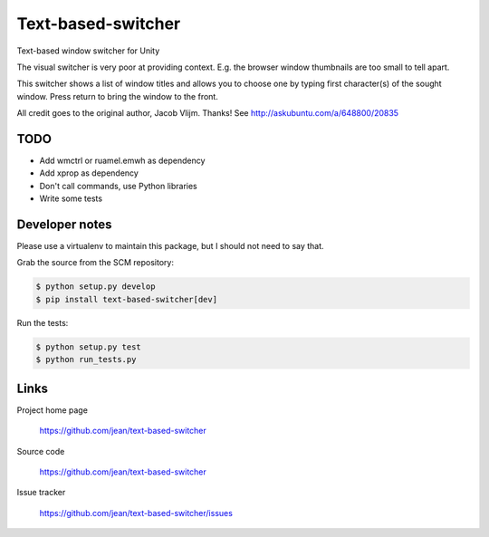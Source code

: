 ===================
Text-based-switcher
===================

Text-based window switcher for Unity

The visual switcher is very poor at providing context. E.g. the browser window
thumbnails are too small to tell apart. 

This switcher shows a list of window titles and allows you to choose one
by typing first character(s) of the sought window. Press return to bring the
window to the front.

All credit goes to the original author, Jacob Vlijm. Thanks!
See http://askubuntu.com/a/648800/20835


TODO
====

- Add wmctrl or ruamel.emwh as dependency
- Add xprop as dependency
- Don't call commands, use Python libraries
- Write some tests


Developer notes
===============

Please use a virtualenv to maintain this package, but I should not need to say that.

Grab the source from the SCM repository:

.. code:: console

  $ python setup.py develop
  $ pip install text-based-switcher[dev]

Run the tests:

.. code:: console

  $ python setup.py test
  $ python run_tests.py


Links
=====

Project home page

  https://github.com/jean/text-based-switcher

Source code

  https://github.com/jean/text-based-switcher

Issue tracker

  https://github.com/jean/text-based-switcher/issues
